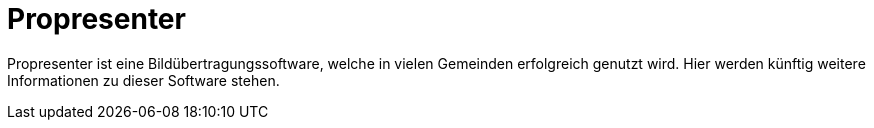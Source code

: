 = Propresenter

Propresenter ist eine Bildübertragungssoftware, welche in vielen Gemeinden erfolgreich genutzt wird.
Hier werden künftig weitere Informationen zu dieser Software stehen.